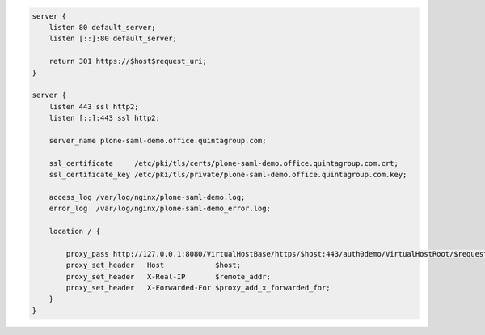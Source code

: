 .. code-block:: nginx

    server {
        listen 80 default_server;
        listen [::]:80 default_server;

        return 301 https://$host$request_uri;
    }

    server {
        listen 443 ssl http2;
        listen [::]:443 ssl http2;

        server_name plone-saml-demo.office.quintagroup.com;

        ssl_certificate     /etc/pki/tls/certs/plone-saml-demo.office.quintagroup.com.crt;
        ssl_certificate_key /etc/pki/tls/private/plone-saml-demo.office.quintagroup.com.key;

        access_log /var/log/nginx/plone-saml-demo.log;
        error_log  /var/log/nginx/plone-saml-demo_error.log;

        location / {

            proxy_pass http://127.0.0.1:8080/VirtualHostBase/https/$host:443/auth0demo/VirtualHostRoot/$request_uri;
            proxy_set_header   Host            $host;
            proxy_set_header   X-Real-IP       $remote_addr;
            proxy_set_header   X-Forwarded-For $proxy_add_x_forwarded_for;
        }
    }
